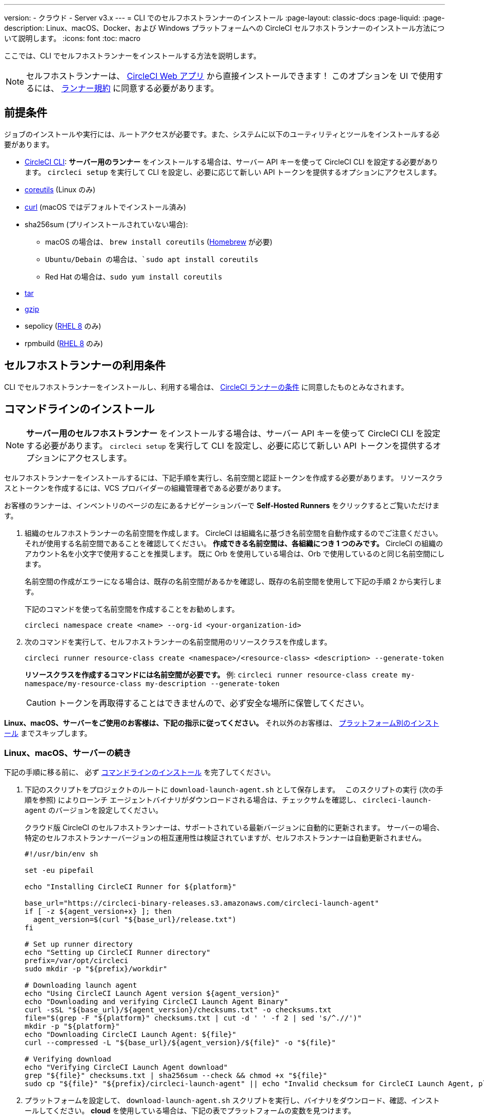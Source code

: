---

version:
- クラウド
- Server v3.x
---
= CLI でのセルフホストランナーのインストール
:page-layout: classic-docs
:page-liquid:
:page-description: Linux、macOS、Docker、および Windows プラットフォームへの CircleCI セルフホストランナーのインストール方法について説明します。
:icons: font
:toc: macro

:toc-title:

ここでは、CLI でセルフホストランナーをインストールする方法を説明します。

NOTE: セルフホストランナーは、 https://app.circleci.com/[CircleCI Web アプリ] から直接インストールできます！ このオプションを UI で使用するには、 <<#self-hosted-runner-terms-agreement,ランナー規約>> に同意する必要があります。

toc::[]

[#prerequisites]
== 前提条件

ジョブのインストールや実行には、ルートアクセスが必要です。また、システムに以下のユーティリティとツールをインストールする必要があります。

* <<local-cli#,CircleCI CLI>>:   **サーバー用のランナー** をインストールする場合は、サーバー API キーを使って CircleCI CLI を設定する必要があります。 `circleci setup` を実行して CLI を設定し、必要に応じて新しい API トークンを提供するオプションにアクセスします。
* https://www.gnu.org/software/coreutils/[coreutils] (Linux のみ)
* https://curl.se/[curl] (macOS ではデフォルトでインストール済み)
* sha256sum (プリインストールされていない場合):
- macOS の場合は、 `brew install coreutils` (https://brew.sh/[Homebrew] が必要)
- `Ubuntu/Debain の場合は、`sudo apt install coreutils`
- Red Hat の場合は、`sudo yum install coreutils`
* https://www.gnu.org/software/tar/[tar]

* https://www.gnu.org/software/gzip/[gzip]
* sepolicy (https://www.redhat.com/en/enterprise-linux-8/details[RHEL 8] のみ)
* rpmbuild (https://www.redhat.com/en/enterprise-linux-8/details[RHEL 8] のみ)

[self-hosted-runner-terms-agreement]
== セルフホストランナーの利用条件

CLI でセルフホストランナーをインストールし、利用する場合は、 https://circleci.com/legal/runner-terms/[CircleCI ランナーの条件] に同意したものとみなされます。

[#command-line-installation]
== コマンドラインのインストール

NOTE:  **サーバー用のセルフホストランナー** をインストールする場合は、サーバー API キーを使って CircleCI CLI を設定する必要があります。 `circleci setup` を実行して CLI を設定し、必要に応じて新しい API トークンを提供するオプションにアクセスします。

セルフホストランナーをインストールするには、下記手順を実行し、名前空間と認証トークンを作成する必要があります。 リソースクラスとトークンを作成するには、VCS プロバイダーの組織管理者である必要があります。

お客様のランナーは、インベントリのページの左にあるナビゲーションバーで *Self-Hosted Runners* をクリックするとご覧いただけます。

. 組織のセルフホストランナーの名前空間を作成します。 CircleCI は組織名に基づき名前空間を自動作成するのでご注意ください。 それが使用する名前空間であることを確認してください。  *作成できる名前空間は、各組織につき 1 つのみです。*  CircleCI の組織のアカウント名を小文字で使用することを推奨します。 既に Orb を使用している場合は、Orb で使用しているのと同じ名前空間にします。
+
名前空間の作成がエラーになる場合は、既存の名前空間があるかを確認し、既存の名前空間を使用して下記の手順 2 から実行します。
+
下記のコマンドを使って名前空間を作成することをお勧めします。
+
```
circleci namespace create <name> --org-id <your-organization-id>
```
. 次のコマンドを実行して、セルフホストランナーの名前空間用のリソースクラスを作成します。
+
```
circleci runner resource-class create <namespace>/<resource-class> <description> --generate-token
```
+
*リソースクラスを作成するコマンドには名前空間が必要です。*
例: `circleci runner resource-class create my-namespace/my-resource-class my-description --generate-token`
+
CAUTION: トークンを再取得することはできませんので、必ず安全な場所に保管してください。

*Linux、macOS、サーバーをご使用のお客様は、下記の指示に従ってください。* それ以外のお客様は、 <<#platform-specific-instructions, プラットフォーム別のインストール>> までスキップします。

[#continued-for-linux-macos-and-server]
=== Linux、macOS、サーバーの続き

下記の手順に移る前に、 必ず <<#command-line-installation, コマンドラインのインストール>> を完了してください。

. 下記のスクリプトをプロジェクトのルートに `download-launch-agent.sh` として保存します。　 このスクリプトの実行 (次の手順を参照) によりローンチ エージェントバイナリがダウンロードされる場合は、チェックサムを確認し、 `circleci-launch-agent` のバージョンを設定してください。
+
クラウド版 CircleCI のセルフホストランナーは、サポートされている最新バージョンに自動的に更新されます。 サーバーの場合、特定のセルフホストランナーバージョンの相互運用性は検証されていますが、セルフホストランナーは自動更新されません。
+
```shell
#!/usr/bin/env sh

set -eu pipefail

echo "Installing CircleCI Runner for ${platform}"

base_url="https://circleci-binary-releases.s3.amazonaws.com/circleci-launch-agent"
if [ -z ${agent_version+x} ]; then
  agent_version=$(curl "${base_url}/release.txt")
fi

# Set up runner directory
echo "Setting up CircleCI Runner directory"
prefix=/var/opt/circleci
sudo mkdir -p "${prefix}/workdir"

# Downloading launch agent
echo "Using CircleCI Launch Agent version ${agent_version}"
echo "Downloading and verifying CircleCI Launch Agent Binary"
curl -sSL "${base_url}/${agent_version}/checksums.txt" -o checksums.txt
file="$(grep -F "${platform}" checksums.txt | cut -d ' ' -f 2 | sed 's/^.//')"
mkdir -p "${platform}"
echo "Downloading CircleCI Launch Agent: ${file}"
curl --compressed -L "${base_url}/${agent_version}/${file}" -o "${file}"

# Verifying download
echo "Verifying CircleCI Launch Agent download"
grep "${file}" checksums.txt | sha256sum --check && chmod +x "${file}"
sudo cp "${file}" "${prefix}/circleci-launch-agent" || echo "Invalid checksum for CircleCI Launch Agent, please try download again"
```
. プラットフォームを設定して、 `download-launch-agent.sh` スクリプトを実行し、バイナリをダウンロード、確認、インストールしてください。 **cloud** を使用している場合は、下記の表でプラットフォームの変数を見つけます。
+
[.table.table-striped]
[cols=2*, options="header", stripes=even]
|===
|インストール対象
|変数

|Linux x86_64
|`platform=linux/amd64`

|Linux ARM64
|`platform=linux/arm64`

|macOS x86_64
|`platform=darwin/amd64`

|macOS M1
|`platform=darwin/arm64`
|===
+
例えば **クラウド** の場合、macOS M1のプラットフォームを設定し、 `download-launch-agent.sh` スクリプトを実行するには、下記を実行します。
+
```shell
export platform=darwin/arm64 && sh ./download-launch-agent.sh

```
+
*Server v3.1.0 以降* の場合は、下記の表から実行しているサーバーのバージョンに互換性のあるローンチエージェントのバージョンを見つけます。
+
[.table.table-striped]
[cols=2*, options="header", stripes=even]
|===
|CircleCI Server のバージョン
|ローンチエージェントのバージョン

|3.0
|ランナーはサポートされていません

|3.1
|1.0.11147-881b608

|3.2
|1.0.19813-e9e1cd9

|3.3
|1.0.29477-605777e

|3.4
|1.0.33818-051c2fc
|===
+
`<launch-agent-version>` をサーバー用のローンチエージェントバージョンに置き換え、下記を実行します。
+
```shell
export agent_version="<launch-agent-version>" && sh ./download-launch-agent.sh
```
+
**注:** ランナーのセットアップに成功したら、`download-launch-agent.sh` ファイルを削除します。
. 次のセクションのプラットフォームごとの手順に従ってインストールを続けます。

[#platform-specific-instructions]
=== プラットフォームごとのインストール方法

下記のプラットフォームごとの手順に従ってインストールを続けます。 必ず事前に名前空間とリソースクラスの作成を完了し、前のセクションの `download-launch-agent.sh` スクリプトを実行してください。 

* xref:runner-installation-linux.adoc[Linux]
* xref:runner-installation-mac.adoc[macOS]
* xref:runner-installation-windows.adoc[Windows]

* xref:runner-installation-docker.adoc[Docker]
* xref:runner-on-kubernetes.adoc[Kubernetes]

その他のプラットフォームについては、 <<runner-supported-platforms#, 使用可能な CircleCI セルフホストランナーのプラットフォーム>> で詳細を確認してください。

{% include snippets/ja/runner-config-reference.adoc %}

[#self-hosted-runners-for-server-compatibility]
== セルフホストランナーのサーバーとの互換性

CircleCI ランナーは CircleCI Server v3.1.0 以降で使用できます。

CircleCI Server のマイナーバージョンはそれぞれ、特定バージョンの `circleci-launch-agent` と互換性があります。 以下の表に、CircleCI Server バージョンごとに、セルフホストランナーのインストール時に使用できる `circleci-launch-agent` のバージョンを示します。

[.table.table-striped]
[cols=2*, options="header", stripes=even]
|===
|CircleCI Server のバージョン
|ローンチエージェントのバージョン

|3.0
|ランナーはサポートされていません

|3.1
|1.0.11147-881b608

|3.2
|1.0.19813-e9e1cd9

|3.3
|1.0.29477-605777e

|3.4
|1.0.33818-051c2fc
|===

[#additional-resources]
== 関連リソース

- https://hub.docker.com/r/circleci/runner[CircleCI Runner Image on Docker Hub]

- https://github.com/CircleCI-Public/circleci-runner-docker[CircleCI Runner Image on Github]

- https://circleci.com/docs/ja/[CircleCI ドキュメント - CircleCI ドキュメントの公式 Web サイト]

- https://docs.docker.com/[Docker Docs]